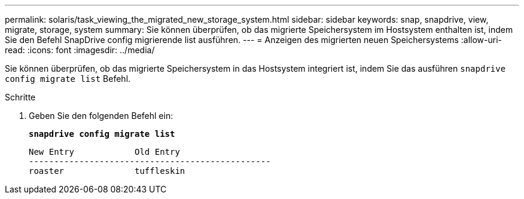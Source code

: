 ---
permalink: solaris/task_viewing_the_migrated_new_storage_system.html 
sidebar: sidebar 
keywords: snap, snapdrive, view, migrate, storage, system 
summary: Sie können überprüfen, ob das migrierte Speichersystem im Hostsystem enthalten ist, indem Sie den Befehl SnapDrive config migrierende list ausführen. 
---
= Anzeigen des migrierten neuen Speichersystems
:allow-uri-read: 
:icons: font
:imagesdir: ../media/


[role="lead"]
Sie können überprüfen, ob das migrierte Speichersystem in das Hostsystem integriert ist, indem Sie das ausführen `snapdrive config migrate list` Befehl.

.Schritte
. Geben Sie den folgenden Befehl ein:
+
`*snapdrive config migrate list*`

+
[listing]
----
New Entry            Old Entry
------------------------------------------------
roaster              tuffleskin
----

